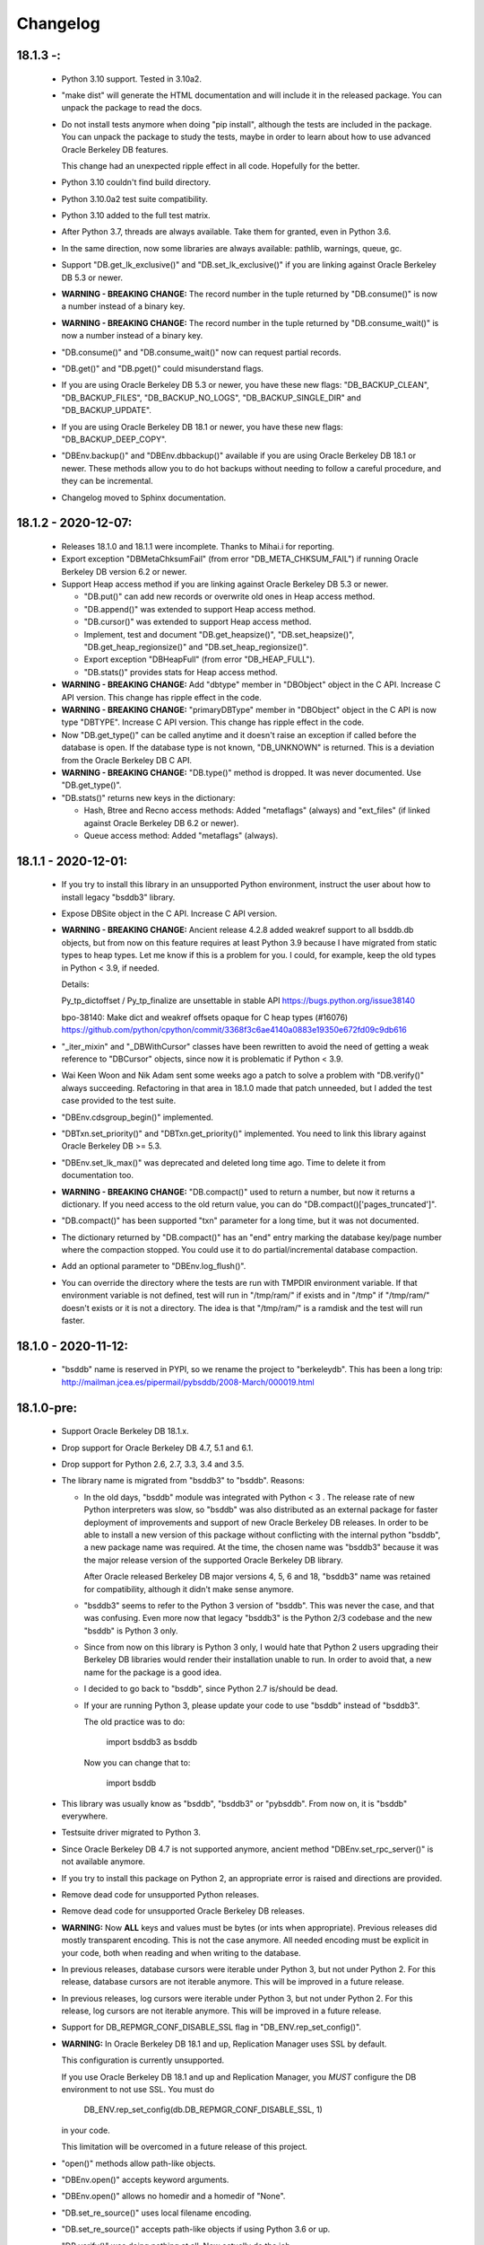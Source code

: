 Changelog
=========

18.1.3 -:
---------

  - Python 3.10 support. Tested in 3.10a2.

  - "make dist" will generate the HTML documentation and will include it in the
    released package. You can unpack the package to read the docs.

  - Do not install tests anymore when doing "pip install", although the tests
    are included in the package. You can unpack the package to study the tests,
    maybe in order to learn about how to use advanced Oracle Berkeley DB
    features.

    This change had an unexpected ripple effect in all code. Hopefully for the
    better.

  - Python 3.10 couldn't find build directory.

  - Python 3.10.0a2 test suite compatibility.

  - Python 3.10 added to the full test matrix.

  - After Python 3.7, threads are always available. Take them for granted,
    even in Python 3.6.

  - In the same direction, now some libraries are always available: pathlib,
    warnings, queue, gc.

  - Support "DB.get_lk_exclusive()" and "DB.set_lk_exclusive()" if you are
    linking against Oracle Berkeley DB 5.3 or newer.

  - **WARNING - BREAKING CHANGE:** The record number in the tuple
    returned by "DB.consume()" is now a number instead of a binary
    key.

  - **WARNING - BREAKING CHANGE:** The record number in the tuple
    returned by "DB.consume_wait()" is now a number instead of a
    binary key.

  - "DB.consume()" and "DB.consume_wait()" now can request partial records.

  - "DB.get()" and "DB.pget()" could misunderstand flags.

  - If you are using Oracle Berkeley DB 5.3 or newer, you have these new flags:
    "DB_BACKUP_CLEAN", "DB_BACKUP_FILES", "DB_BACKUP_NO_LOGS",
    "DB_BACKUP_SINGLE_DIR" and "DB_BACKUP_UPDATE".

  - If you are using Oracle Berkeley DB 18.1 or newer, you have these new
    flags: "DB_BACKUP_DEEP_COPY".

  - "DBEnv.backup()" and "DBEnv.dbbackup()" available if you are using Oracle
    Berkeley DB 18.1 or newer. These methods allow you to do hot backups
    without needing to follow a careful procedure, and they can be incremental.

  - Changelog moved to Sphinx documentation.

18.1.2 - 2020-12-07:
--------------------

  * Releases 18.1.0 and 18.1.1 were incomplete. Thanks to Mihai.i
    for reporting.

  * Export exception "DBMetaChksumFail" (from error "DB_META_CHKSUM_FAIL") if
    running Oracle Berkeley DB version 6.2 or newer.

  * Support Heap access method if you are linking against Oracle Berkeley DB
    5.3 or newer.

    - "DB.put()" can add new records or overwrite old ones in Heap access
      method.

    - "DB.append()" was extended to support Heap access method.

    - "DB.cursor()" was extended to support Heap access method.

    - Implement, test and document "DB.get_heapsize()", "DB.set_heapsize()",
      "DB.get_heap_regionsize()" and "DB.set_heap_regionsize()".

    - Export exception "DBHeapFull" (from error "DB_HEAP_FULL").

    - "DB.stats()" provides stats for Heap access method.

  * **WARNING - BREAKING CHANGE:** Add "dbtype" member in
    "DBObject" object in the C API. Increase C API version. This
    change has ripple effect in the code.

  * **WARNING - BREAKING CHANGE:** "primaryDBType" member in
    "DBObject" object in the C API is now type "DBTYPE". Increase
    C API version. This change has ripple effect in the code.

  * Now "DB.get_type()" can be called anytime and it doesn't raise an exception
    if called before the database is open. If the database type is not known,
    "DB_UNKNOWN" is returned. This is a deviation from the Oracle Berkeley DB C
    API.

  * **WARNING - BREAKING CHANGE:** "DB.type()" method is dropped.
    It was never documented. Use "DB.get_type()".

  * "DB.stats()" returns new keys in the dictionary:

    - Hash, Btree and Recno access methods: Added "metaflags" (always) and
      "ext_files" (if linked against Oracle Berkeley DB 6.2 or newer).

    - Queue access method: Added "metaflags" (always).

18.1.1 - 2020-12-01:
--------------------

  * If you try to install this library in an unsupported Python
    environment, instruct the user about how to install legacy "bsddb3"
    library.

  * Expose DBSite object in the C API. Increase C API version.

  * **WARNING - BREAKING CHANGE:** Ancient release 4.2.8 added
    weakref support to all bsddb.db objects, but from now on this
    feature requires at least Python 3.9 because I have migrated
    from static types to heap types. Let me know if this is a
    problem for you. I could, for example, keep the old types in
    Python < 3.9, if needed.

    Details:

    Py_tp_dictoffset / Py_tp_finalize are unsettable in stable API
    https://bugs.python.org/issue38140

    bpo-38140: Make dict and weakref offsets opaque for C heap types (#16076)
    https://github.com/python/cpython/commit/3368f3c6ae4140a0883e19350e672fd09c9db616

  * "_iter_mixin" and "_DBWithCursor" classes have been rewritten to avoid the
    need of getting a weak reference to "DBCursor" objects, since now it is
    problematic if Python < 3.9.

  * Wai Keen Woon and Nik Adam sent some weeks ago a patch to solve a problem
    with "DB.verify()" always succeeding. Refactoring in that area in 18.1.0
    made that patch unneeded, but I added the test case provided to the test
    suite.

  * "DBEnv.cdsgroup_begin()" implemented.

  * "DBTxn.set_priority()" and "DBTxn.get_priority()" implemented. You need to
    link this library against Oracle Berkeley DB >= 5.3.

  * "DBEnv.set_lk_max()" was deprecated and deleted long time ago. Time
    to delete it from documentation too.

  * **WARNING - BREAKING CHANGE:** "DB.compact()" used to return a
    number, but now it returns a dictionary. If you need access to
    the old return value, you can do
    "DB.compact()['pages_truncated']".

  * "DB.compact()" has been supported "txn" parameter for a long time, but it
    was not documented.

  * The dictionary returned by "DB.compact()" has an "end" entry marking
    the database key/page number where the compaction stopped. You could use it
    to do partial/incremental database compaction.

  * Add an optional parameter to "DBEnv.log_flush()".

  * You can override the directory where the tests are run with TMPDIR
    environment variable. If that environment variable is not defined, test
    will run in "/tmp/ram/" if exists and in "/tmp" if "/tmp/ram/" doesn't
    exists or it is not a directory. The idea is that "/tmp/ram/" is a ramdisk
    and the test will run faster.

18.1.0 - 2020-11-12:
--------------------

  * "bsddb" name is reserved in PYPI, so we rename the project to "berkeleydb".
    This has been a long trip:
    http://mailman.jcea.es/pipermail/pybsddb/2008-March/000019.html

18.1.0-pre:
-----------

  * Support Oracle Berkeley DB 18.1.x.
  * Drop support for Oracle Berkeley DB 4.7, 5.1 and 6.1.
  * Drop support for Python 2.6, 2.7, 3.3, 3.4 and 3.5.
  * The library name is migrated from "bsddb3" to "bsddb". Reasons:

    - In the old days, "bsddb" module was integrated with Python < 3 . The
      release rate of new Python interpreters was slow, so "bsddb" was
      also distributed as an external package for faster deployment of
      improvements and support of new Oracle Berkeley DB releases. In order to
      be able to install a new version of this package without conflicting
      with the internal python "bsddb", a new package name was required.
      At the time, the chosen name was "bsddb3" because it was the major
      release version of the supported Oracle Berkeley DB library.

      After Oracle released Berkeley DB major versions 4, 5, 6 and 18, "bsddb3"
      name was retained for compatibility, although it didn't make sense
      anymore.

    - "bsddb3" seems to refer to the Python 3 version of "bsddb". This
      was never the case, and that was confusing. Even more now that
      legacy "bsddb3" is the Python 2/3 codebase and the new "bsddb" is
      Python 3 only.

    - Since from now on this library is Python 3 only, I would hate that
      Python 2 users upgrading their Berkeley DB libraries would render
      their installation unable to run. In order to avoid that, a new name
      for the package is a good idea.

    - I decided to go back to "bsddb", since Python 2.7 is/should be dead.

    - If your are running Python 3, please update your code to use
      "bsddb" instead of "bsddb3".

      The old practice was to do:

          import bsddb3 as bsddb

      Now you can change that to:

          import bsddb

  * This library was usually know as "bsddb", "bsddb3" or "pybsddb".
    From now on, it is "bsddb" everywhere.
  * Testsuite driver migrated to Python 3.
  * Since Oracle Berkeley DB 4.7 is not supported anymore,
    ancient method "DBEnv.set_rpc_server()" is not available anymore.
  * If you try to install this package on Python 2,
    an appropriate error is raised and directions are provided.
  * Remove dead code for unsupported Python releases.
  * Remove dead code for unsupported Oracle Berkeley DB releases.
  * **WARNING:** Now **ALL** keys and values must be bytes (or ints when
    appropriate). Previous releases did mostly transparent encoding. This
    is not the case anymore. All needed encoding must be explicit in
    your code, both when reading and when writing to the database.
  * In previous releases, database cursors were iterable under Python 3,
    but not under Python 2. For this release, database cursors are not
    iterable anymore. This will be improved in a future release.
  * In previous releases, log cursors were iterable under Python 3,
    but not under Python 2. For this release, log cursors are not
    iterable anymore. This will be improved in a future release.
  * Support for DB_REPMGR_CONF_DISABLE_SSL flag in
    "DB_ENV.rep_set_config()".
  * **WARNING:** In Oracle Berkeley DB 18.1 and up, Replication Manager uses
    SSL by default.

    This configuration is currently unsupported.

    If you use Oracle Berkeley DB 18.1 and up and Replication Manager,
    you *MUST* configure the DB environment to not use SSL. You must do

        DB_ENV.rep_set_config(db.DB_REPMGR_CONF_DISABLE_SSL, 1)

    in your code.

    This limitation will be overcomed in a future release of this project.

  * "open()" methods allow path-like objects.
  * "DBEnv.open()" accepts keyword arguments.
  * "DBEnv.open()" allows no homedir and a homedir of "None".
  * "DB.set_re_source()" uses local filename encoding.
  * "DB.set_re_source()" accepts path-like objects if using Python 3.6 or up.
  * "DB.verify()" was doing nothing at all. Now actually do the job.
  * "DB.verify()" accepts path-like objects for "filename" and "outfile" if
    using Python 3.6 or up.
  * "DB.upgrade()" accepts path-like objects if using Python 3.6 or up.
  * "DB.remove()" accepts path-like objects if using Python 3.6 or up.
  * "DB.remove()" could leak objects.
  * "DB.rename()" accepts path-like objects if using Python 3.6 or up.
  * "DB.rename()" correctly invalidates the DB handle.
  * "DB.get_re_source()" returns unicode objects with the local
    filename encoding.
  * "DB_ENV.fileid_reset()" accepts path-like objects if using Python 3.6 or
    up.
  * "DB_ENV.log_file()" correctly encode the filename according to the
    system FS encoding.
  * "DB_ENV.log_archive()" correctly encode the filenames according to the
    system FS encoding.
  * "DB_ENV.lsn_reset()" accepts path-like objects if using Python 3.6 or up.
  * "DB_ENV.remove()" accepts path-like objects if using Python 3.6 or up.
  * "DB_ENV.remove()" used to leave the DBENV handle in an unstable state.
  * "DB_ENV.dbrename()" accepts path-like objects for "filename" and "newname"
    if using Python 3.6 or up.
  * "DB_ENV.dbremove()" accepts path-like objects if using Python 3.6 or up.
  * "DB_ENV.set_lg_dir()" uses local filename encoding.
  * "DB_ENV.set_lg_dir()" accepts path-like objects if using Python 3.6 or up.
  * "DB_ENV.get_lg_dir()" returns unicode objects with the local
    filename encoding.
  * "DB_ENV.set_tmp_dir()" uses local filename encoding.
  * "DB_ENV.set_tmp_dir()" accepts path-like objects if using Python 3.6 or up.
  * "DB_ENV.get_tmp_dir()" returns unicode objects with the local
    filename encoding.
  * "DB_ENV.set_data_dir()" uses local filename encoding.
  * "DB_ENV.set_data_dir()" accepts path-like objects if using Python 3.6 or
    up.
  * "DB_ENV.get_data_dirs()" returns a tuple of unicode objects encoded with
    the local filename encoding.
  * "DB_ENV.log_prinf()" requires a bytes object not containing '\0'.
  * The "DB_ENV.lock_get()" name can not be None.
  * "DB_ENV.set_re_pad()" param must be bytes or integer.
  * "DB_ENV.get_re_pad()" returns bytes.
  * "DB_ENV.set_re_delim()" param must be bytes or integer.
  * "DB_ENV.get_re_delim()" returns bytes.
  * In the C code we don't need "statichere" neither "staticforward"
    workarounds anymore.
  * "db.DB*" objects are created via the native classes, not via
    factories anymore.
  * Drop support for "dbtables". If you need it back, let me know.
  * In Python 3.9, "find_unused_port" has been moved to
    "test.support.socket_helper". Reported by Michał Górny.
  * If we use "set_get_returns_none()" in the environment,
    the value could not be correctly inherited by the child
    databases. Reported by Patrick Laimbock and modern GCC
    warnings.
  * Do not leak test files and directories.
